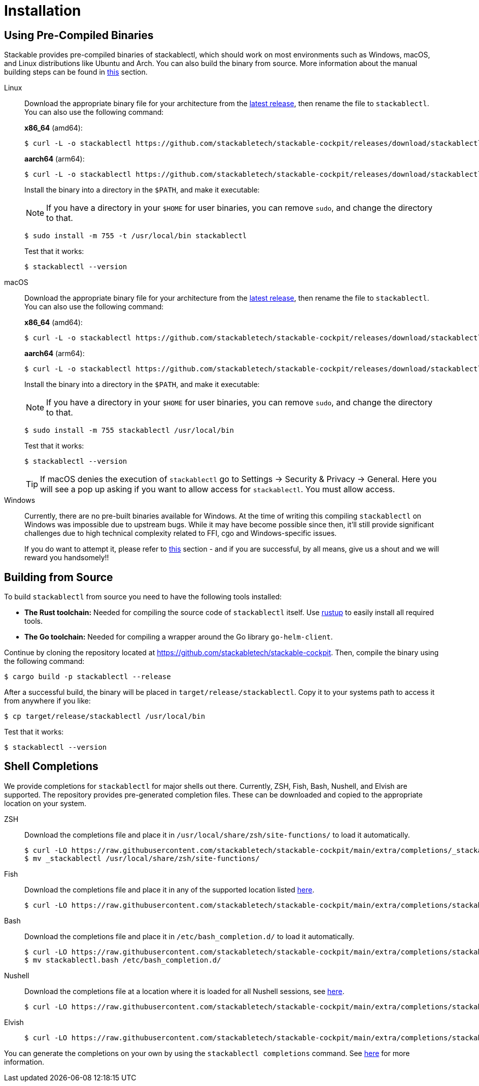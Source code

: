 = Installation
:page-aliases: stable@stackablectl::installation.adoc

:latest-release: https://github.com/stackabletech/stackable-cockpit/releases/tag/stackablectl-24.11.3
:fish-comp-loations: https://fishshell.com/docs/current/completions.html#where-to-put-completions
:nushell-comp-locations: https://www.nushell.sh/book/custom_commands.html#persisting

== Using Pre-Compiled Binaries

Stackable provides pre-compiled binaries of stackablectl, which should work on most environments such as Windows, macOS, and Linux distributions like Ubuntu and Arch.
You can also build the binary from source.
More information about the manual building steps can be found in xref:#building-from-source[this] section.

[tabs]
====
Linux::
+
--
Download the appropriate binary file for your architecture from the link:{latest-release}[latest release], then rename the file to `stackablectl`.
You can also use the following command:

*x86_64* (amd64):

[source,console]
----
$ curl -L -o stackablectl https://github.com/stackabletech/stackable-cockpit/releases/download/stackablectl-24.11.3/stackablectl-x86_64-unknown-linux-gnu
----

**aarch64** (arm64):

[source,console]
----
$ curl -L -o stackablectl https://github.com/stackabletech/stackable-cockpit/releases/download/stackablectl-24.11.3/stackablectl-aarch64-unknown-linux-gnu
----

Install the binary into a directory in the `$PATH`, and make it executable:

NOTE: If you have a directory in your `$HOME` for user binaries, you can remove `sudo`, and change the directory to that.

[source,console]
----
$ sudo install -m 755 -t /usr/local/bin stackablectl
----

Test that it works:

[source,console]
----
$ stackablectl --version
----
--

macOS::
+
--
Download the appropriate binary file for your architecture from the link:{latest-release}[latest release], then rename the file to `stackablectl`.
You can also use the following command:

*x86_64* (amd64):

[source,console]
----
$ curl -L -o stackablectl https://github.com/stackabletech/stackable-cockpit/releases/download/stackablectl-24.11.3/stackablectl-x86_64-apple-darwin
----

**aarch64** (arm64):

[source,console]
----
$ curl -L -o stackablectl https://github.com/stackabletech/stackable-cockpit/releases/download/stackablectl-24.11.3/stackablectl-aarch64-apple-darwin
----

Install the binary into a directory in the `$PATH`, and make it executable:

NOTE: If you have a directory in your `$HOME` for user binaries, you can remove `sudo`, and change the directory to that.

[source,console]
----
$ sudo install -m 755 stackablectl /usr/local/bin
----

Test that it works:

[source,console]
----
$ stackablectl --version
----

[TIP]
======
If macOS denies the execution of `stackablectl` go to Settings -> Security & Privacy -> General. Here you will see a pop
up asking if you want to allow access for `stackablectl`. You must allow access.
======
--

Windows::
+
--
Currently, there are no pre-built binaries available for Windows. At the time of writing this compiling `stackablectl` on
Windows was impossible due to upstream bugs.
While it may have become possible since then, it'll still provide significant challenges due to high technical complexity
related to FFI, cgo and Windows-specific issues.

If you do want to attempt it, please refer to xref:#building-from-source[this] section - and if you are successful, by
all means, give us a shout and we will reward you handsomely!!
--
====

[#building-from-source]
== Building from Source

To build `stackablectl` from source you need to have the following tools installed:

* *The Rust toolchain:* Needed for compiling the source code of `stackablectl` itself. Use https://rustup.rs/[rustup] to
  easily install all required tools.
* *The Go toolchain:* Needed for compiling a wrapper around the Go library `go-helm-client`.

Continue by cloning the repository located at https://github.com/stackabletech/stackable-cockpit. Then, compile the
binary using the following command:

[source,console]
----
$ cargo build -p stackablectl --release
----

After a successful build, the binary will be placed in `target/release/stackablectl`. Copy it to your systems path to
access it from anywhere if you like:

[source,console]
----
$ cp target/release/stackablectl /usr/local/bin
----

Test that it works:

[source,console]
----
$ stackablectl --version
----

[#shell-comps]
== Shell Completions

We provide completions for `stackablectl` for major shells out there. Currently, ZSH, Fish, Bash, Nushell, and Elvish are supported.
The repository provides pre-generated completion files.
These can be downloaded and copied to the appropriate location on your system.

[tabs]
====
ZSH::
+
--
Download the completions file and place it in `/usr/local/share/zsh/site-functions/` to load it automatically.

[source,console]
----
$ curl -LO https://raw.githubusercontent.com/stackabletech/stackable-cockpit/main/extra/completions/_stackablectl
$ mv _stackablectl /usr/local/share/zsh/site-functions/
----
--

Fish::
+
--
Download the completions file and place it in any of the supported location listed {fish-comp-loations}[here].

[source,console]
----
$ curl -LO https://raw.githubusercontent.com/stackabletech/stackable-cockpit/main/extra/completions/stackablectl.fish
----
--

Bash::
+
--
Download the completions file and place it in `/etc/bash_completion.d/` to load it automatically.

[source,console]
----
$ curl -LO https://raw.githubusercontent.com/stackabletech/stackable-cockpit/main/extra/completions/stackablectl.bash
$ mv stackablectl.bash /etc/bash_completion.d/
----
--

Nushell::
+
--
Download the completions file at a location where it is loaded for all Nushell sessions, see {nushell-comp-locations}[here].

[source,console]
----
$ curl -LO https://raw.githubusercontent.com/stackabletech/stackable-cockpit/main/extra/completions/stackablectl.nu
----
--

Elvish::
+
--
[source,console]
----
$ curl -LO https://raw.githubusercontent.com/stackabletech/stackable-cockpit/main/extra/completions/stackablectl.elv
----
--
====

You can generate the completions on your own by using the `stackablectl completions` command.
See xref:commands/completions.adoc[here] for more information.
